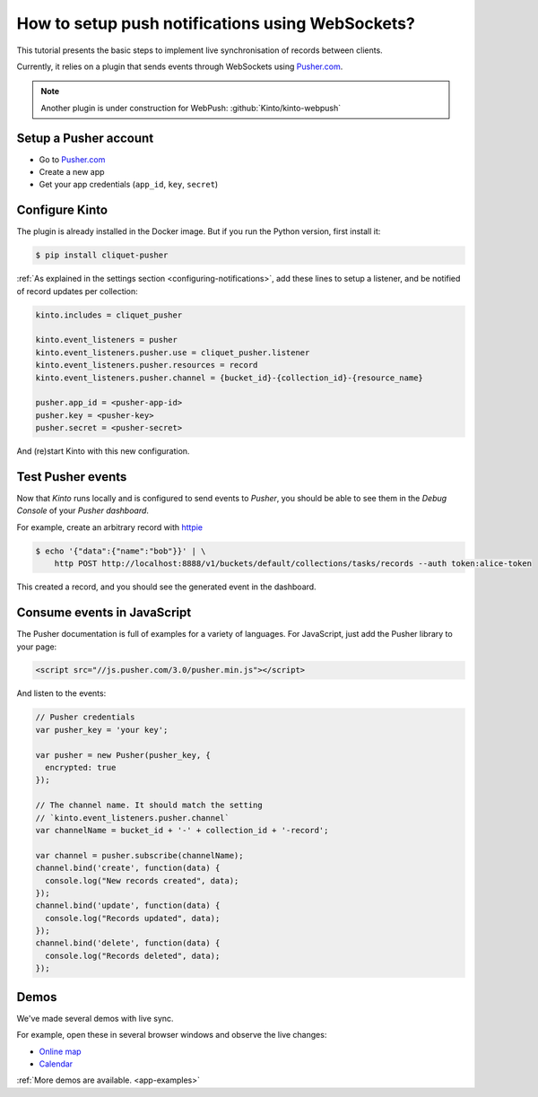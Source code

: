 .. _tutorial-notifications-websockets:

How to setup push notifications using WebSockets?
=================================================

This tutorial presents the basic steps to implement live synchronisation of
records between clients.

Currently, it relies on a plugin that sends events through WebSockets using `Pusher.com <https://pusher.com>`_.

.. note::

    Another plugin is under construction for WebPush: :github:`Kinto/kinto-webpush`


Setup a Pusher account
----------------------

* Go to `Pusher.com <https://pusher.com/>`_
* Create a new app
* Get your app credentials (``app_id``, ``key``, ``secret``)


Configure Kinto
---------------

The plugin is already installed in the Docker image. But if you run the
Python version, first install it:

.. code-block:: bash

    $ pip install cliquet-pusher


:ref:`As explained in the settings section <configuring-notifications>`,
add these lines to setup a listener, and be notified of record updates per collection:

.. code-block:: ini

    kinto.includes = cliquet_pusher

    kinto.event_listeners = pusher
    kinto.event_listeners.pusher.use = cliquet_pusher.listener
    kinto.event_listeners.pusher.resources = record
    kinto.event_listeners.pusher.channel = {bucket_id}-{collection_id}-{resource_name}

    pusher.app_id = <pusher-app-id>
    pusher.key = <pusher-key>
    pusher.secret = <pusher-secret>

And (re)start Kinto with this new configuration.


Test Pusher events
------------------

Now that *Kinto* runs locally and is configured to send events to *Pusher*, you
should be able to see them in the *Debug Console* of your *Pusher dashboard*.

For example, create an arbitrary record with `httpie <http://httpie.org>`_

.. code-block:: shell

    $ echo '{"data":{"name":"bob"}}' | \
        http POST http://localhost:8888/v1/buckets/default/collections/tasks/records --auth token:alice-token

This created a record, and you should see the generated event in the dashboard.


Consume events in JavaScript
----------------------------

The Pusher documentation is full of examples for a variety of languages.
For JavaScript, just add the Pusher library to your page:

.. code-block:: html

    <script src="//js.pusher.com/3.0/pusher.min.js"></script>

And listen to the events:

.. code-block:: javascript

    // Pusher credentials
    var pusher_key = 'your key';

    var pusher = new Pusher(pusher_key, {
      encrypted: true
    });

    // The channel name. It should match the setting
    // `kinto.event_listeners.pusher.channel`
    var channelName = bucket_id + '-' + collection_id + '-record';

    var channel = pusher.subscribe(channelName);
    channel.bind('create', function(data) {
      console.log("New records created", data);
    });
    channel.bind('update', function(data) {
      console.log("Records updated", data);
    });
    channel.bind('delete', function(data) {
      console.log("Records deleted", data);
    });


Demos
-----

We've made several demos with live sync.

For example, open these in several browser windows and observe the
live changes:

* `Online map <https://leplatrem.github.io/cliquet-pusher/>`_
* `Calendar <https://leplatrem.github.io/cliquet-pusher/>`_

:ref:`More demos are available. <app-examples>`
